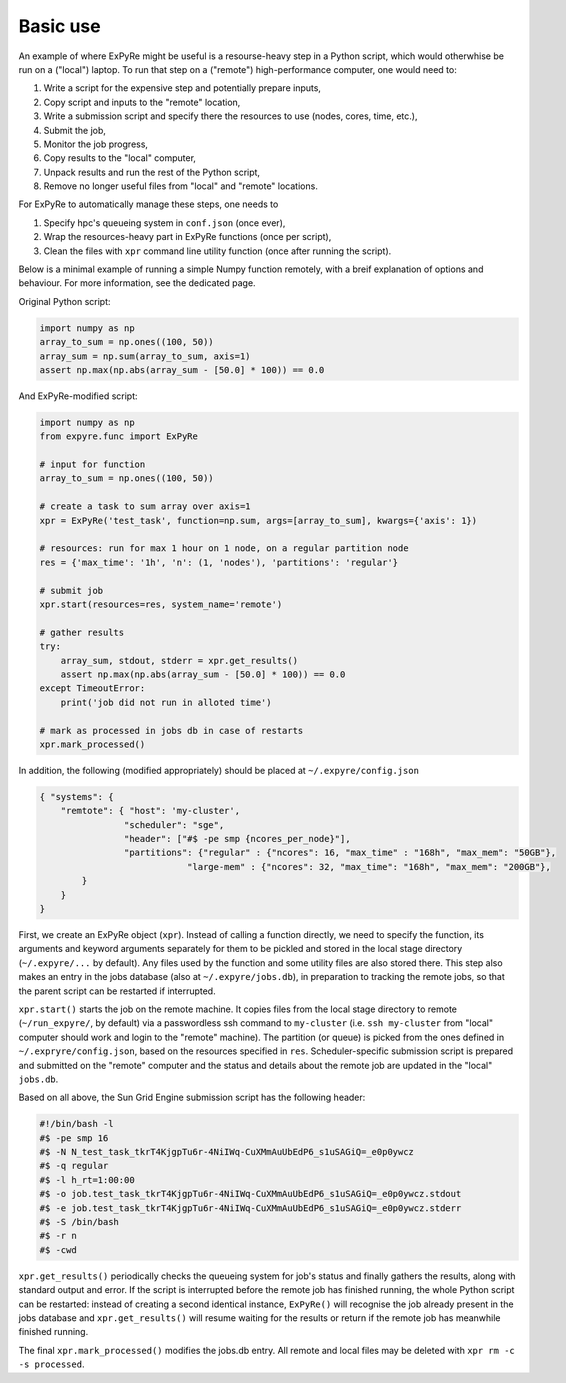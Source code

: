 ################################################################
Basic use
################################################################

An example of where ExPyRe might be useful is a resourse-heavy step in a Python script, which would otherwhise be run on a ("local") laptop. To run that step on a ("remote") high-performance computer, one would need to: 

1. Write a script for the expensive step and potentially prepare inputs,
2. Copy script and inputs to the "remote" location, 
3. Write a submission script and specify there the resources to use (nodes, cores, time, etc.),
4. Submit the job, 
5. Monitor the job progress, 
6. Copy results to the "local" computer, 
7. Unpack results and run the rest of the Python script, 
8. Remove no longer useful files from "local" and "remote" locations. 

For ExPyRe to automatically manage these steps, one needs to

1. Specify hpc's queueing system in ``conf.json`` (once ever), 
2. Wrap the resources-heavy part in ExPyRe functions (once per script), 
3. Clean the files with ``xpr`` command line utility function (once after running the script). 


Below is a minimal example of running a simple Numpy function remotely, with a breif explanation of options and behaviour. For more information, see the dedicated page.  


Original Python script:

.. code-block:: python 

    import numpy as np
    array_to_sum = np.ones((100, 50))
    array_sum = np.sum(array_to_sum, axis=1)
    assert np.max(np.abs(array_sum - [50.0] * 100)) == 0.0


And ExPyRe-modified script:

.. code-block:: python 

    import numpy as np
    from expyre.func import ExPyRe

    # input for function
    array_to_sum = np.ones((100, 50))

    # create a task to sum array over axis=1
    xpr = ExPyRe('test_task', function=np.sum, args=[array_to_sum], kwargs={'axis': 1})

    # resources: run for max 1 hour on 1 node, on a regular partition node
    res = {'max_time': '1h', 'n': (1, 'nodes'), 'partitions': 'regular'}

    # submit job
    xpr.start(resources=res, system_name='remote')

    # gather results
    try:
        array_sum, stdout, stderr = xpr.get_results()
        assert np.max(np.abs(array_sum - [50.0] * 100)) == 0.0
    except TimeoutError:
        print('job did not run in alloted time')

    # mark as processed in jobs db in case of restarts
    xpr.mark_processed()

In addition, the following (modified appropriately) should be placed at ``~/.expyre/config.json``

.. code-block:: json

    { "systems": {
        "remtote": { "host": 'my-cluster',
                    "scheduler": "sge",
                    "header": ["#$ -pe smp {ncores_per_node}"],
                    "partitions": {"regular" : {"ncores": 16, "max_time" : "168h", "max_mem": "50GB"},
                                "large-mem" : {"ncores": 32, "max_time": "168h", "max_mem": "200GB"},
            }
        }
    }

First, we create an ExPyRe object (``xpr``). Instead of calling a function directly, we need to specify the function, its arguments and keyword arguments separately for them to be pickled and stored in the local stage directory (``~/.expyre/...`` by default). Any files used by the function and some utility files are also stored there. This step also makes an entry in the jobs database (also at ``~/.expyre/jobs.db``), in preparation to tracking the remote jobs, so that the parent script can be restarted if interrupted. 

``xpr.start()`` starts the job on the remote machine. It copies files from the local stage directory to remote (``~/run_expyre/``, by default) via a passwordless ssh command to ``my-cluster`` (i.e. ``ssh my-cluster`` from "local" computer should work and login to the "remote" machine). The partition (or queue) is picked from the ones defined in ``~/.expryre/config.json``, based on the resources specified in ``res``. Scheduler-specific submission script is prepared and submitted on the "remote" computer and the status and details about the remote job are updated in the "local" ``jobs.db``. 

Based on all above, the Sun Grid Engine submission script has the following header: 

.. code-block:: bash

    #!/bin/bash -l
    #$ -pe smp 16
    #$ -N N_test_task_tkrT4KjgpTu6r-4NiIWq-CuXMmAuUbEdP6_s1uSAGiQ=_e0p0ywcz
    #$ -q regular
    #$ -l h_rt=1:00:00
    #$ -o job.test_task_tkrT4KjgpTu6r-4NiIWq-CuXMmAuUbEdP6_s1uSAGiQ=_e0p0ywcz.stdout
    #$ -e job.test_task_tkrT4KjgpTu6r-4NiIWq-CuXMmAuUbEdP6_s1uSAGiQ=_e0p0ywcz.stderr
    #$ -S /bin/bash
    #$ -r n
    #$ -cwd


``xpr.get_results()`` periodically checks the queueing system for job's status and finally gathers the results, along with standard output and error. If the script is interrupted before the remote job has finished running, the whole Python script can be restarted: instead of creating a second identical instance, ``ExPyRe()`` will recognise the job already present in the jobs database and ``xpr.get_results()`` will resume waiting for the results or return if the remote job has meanwhile finished running. 

The final ``xpr.mark_processed()`` modifies the jobs.db entry. All remote and local files may be deleted with ``xpr rm -c -s processed``. 


